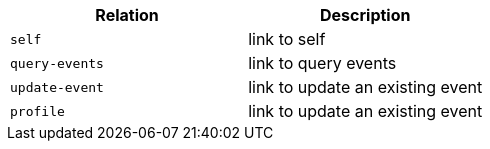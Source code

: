 |===
|Relation|Description

|`+self+`
|link to self

|`+query-events+`
|link to query events

|`+update-event+`
|link to update an existing event

|`+profile+`
|link to update an existing event

|===